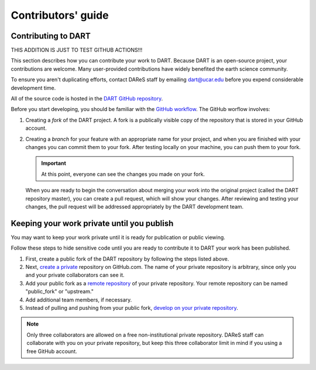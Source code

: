 Contributors' guide
===================

Contributing to DART
--------------------

THIS ADDITION IS JUST TO TEST GITHUB ACTIONS!!!

This section describes how you can contribute your work to DART. Because DART
is an open-source project, your contributions are welcome. Many user-provided
contributions have widely benefited the earth science community.

To ensure you aren't duplicating efforts, contact DAReS staff by emailing 
dart@ucar.edu before you expend considerable development time.

All of the source code is hosted in the `DART GitHub repository
<https://github.com/NCAR/DART>`__.

Before you start developing, you should be familiar with the `GitHub
workflow <https://guides.github.com/introduction/flow/>`_. The GitHub worflow 
involves:

1. Creating a *fork* of the DART project. A fork is a publically visible copy
   of the repository that is stored in your GitHub account.
2. Creating a *branch* for your feature with an appropriate name for your
   project, and when you are finished with your changes you can commit them
   to your fork. After testing locally on your machine, you can push them to
   your fork.

   .. Important::
   
      At this point, everyone can see the changes you made on your fork.

   When you are ready to begin the conversation about merging your work into
   the original project (called the DART repository master), you can create a
   pull request, which will show your changes. After reviewing and testing
   your changes, the pull request will be addressed appropriately by the DART
   development team.

Keeping your work private until you publish
-------------------------------------------

You may want to keep your work private until it is ready for publication or
public viewing.

Follow these steps to hide sensitive code until you are ready to contribute it 
to DART your work has been published.

1. First, create a public fork of the DART repository by following the 
   steps listed above.
2. Next, `create a private <https://help.github.com/en/articles/create-a-repo>`__
   repository on GitHub.com. The name of your private repository is arbitrary,
   since only you and your private collaborators can see it.
3. Add your public fork as a
   `remote repository <https://help.github.com/en/articles/adding-a-remote>`__
   of your private repository. Your remote repository can be named
   "public_fork" or "upstream."
4. Add additional team members, if necessary.
5. Instead of pulling and pushing from your public fork, `develop on your
   private repository <https://git-scm.com/book/en/v2/Git-Basics-Working-with-Remotes>`__.

.. note::
   
   Only three collaborators are allowed on a free non-institutional private
   repository. DAReS staff can collaborate with you on your private repository,
   but keep this three collaborator limit in mind if you using a free GitHub
   account.
